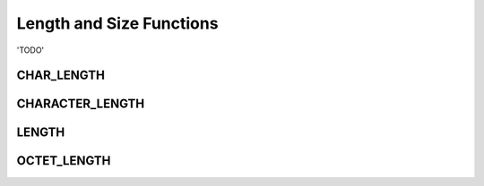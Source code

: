 Length and Size Functions
=========================

'TODO'

.. _char-length-function:

CHAR_LENGTH
-----------


.. _character-length-function:

CHARACTER_LENGTH
----------------


.. _length-function:

LENGTH
------


.. _octet-length-function:

OCTET_LENGTH
-------------

